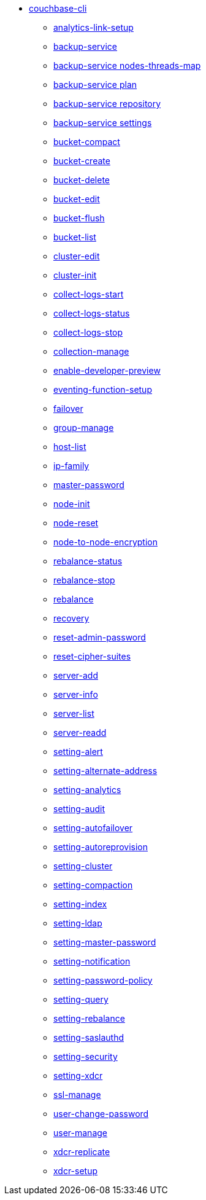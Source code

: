 * xref:cli:cbcli/couchbase-cli.adoc[couchbase-cli]
 ** xref:cli:cbcli/couchbase-cli-analytics-link-setup.adoc[analytics-link-setup]
 ** xref:cli:cbcli/couchbase-cli-backup-service.adoc[backup-service]
 ** xref:cli:cbcli/couchbase-cli-backup-service-nodes-threads-map.adoc[backup-service nodes-threads-map]
 ** xref:cli:cbcli/couchbase-cli-backup-service-plan.adoc[backup-service plan]
 ** xref:cli:cbcli/couchbase-cli-backup-service-repository.adoc[backup-service repository]
 ** xref:cli:cbcli/couchbase-cli-backup-service-settings.adoc[backup-service settings]
 ** xref:cli:cbcli/couchbase-cli-bucket-compact.adoc[bucket-compact]
 ** xref:cli:cbcli/couchbase-cli-bucket-create.adoc[bucket-create]
 ** xref:cli:cbcli/couchbase-cli-bucket-delete.adoc[bucket-delete]
 ** xref:cli:cbcli/couchbase-cli-bucket-edit.adoc[bucket-edit]
 ** xref:cli:cbcli/couchbase-cli-bucket-flush.adoc[bucket-flush]
 ** xref:cli:cbcli/couchbase-cli-bucket-list.adoc[bucket-list]
 ** xref:cli:cbcli/couchbase-cli-cluster-edit.adoc[cluster-edit]
 ** xref:cli:cbcli/couchbase-cli-cluster-init.adoc[cluster-init]
 ** xref:cli:cbcli/couchbase-cli-collect-logs-start.adoc[collect-logs-start]
 ** xref:cli:cbcli/couchbase-cli-collect-logs-status.adoc[collect-logs-status]
 ** xref:cli:cbcli/couchbase-cli-collect-logs-stop.adoc[collect-logs-stop]
 ** xref:cli:cbcli/couchbase-cli-collection-manage.adoc[collection-manage]
 ** xref:cli:cbcli/couchbase-cli-enable-developer-preview.adoc[enable-developer-preview]
 ** xref:cli:cbcli/couchbase-cli-eventing-function-setup.adoc[eventing-function-setup]
 ** xref:cli:cbcli/couchbase-cli-failover.adoc[failover]
 ** xref:cli:cbcli/couchbase-cli-group-manage.adoc[group-manage]
 ** xref:cli:cbcli/couchbase-cli-host-list.adoc[host-list]
 ** xref:cli:cbcli/couchbase-cli-ip-family.adoc[ip-family]
 ** xref:cli:cbcli/couchbase-cli-master-password.adoc[master-password]
 ** xref:cli:cbcli/couchbase-cli-node-init.adoc[node-init]
 ** xref:cli:cbcli/couchbase-cli-node-reset.adoc[node-reset]
 ** xref:cli:cbcli/couchbase-cli-node-to-node-encryption.adoc[node-to-node-encryption]
 ** xref:cli:cbcli/couchbase-cli-rebalance-status.adoc[rebalance-status]
 ** xref:cli:cbcli/couchbase-cli-rebalance-stop.adoc[rebalance-stop]
 ** xref:cli:cbcli/couchbase-cli-rebalance.adoc[rebalance]
 ** xref:cli:cbcli/couchbase-cli-recovery.adoc[recovery]
 ** xref:cli:cbcli/couchbase-cli-reset-admin-password.adoc[reset-admin-password]
 ** xref:cli:cbcli/couchbase-cli-reset-cipher-suites.adoc[reset-cipher-suites]
 ** xref:cli:cbcli/couchbase-cli-server-add.adoc[server-add]
 ** xref:cli:cbcli/couchbase-cli-server-info.adoc[server-info]
 ** xref:cli:cbcli/couchbase-cli-server-list.adoc[server-list]
 ** xref:cli:cbcli/couchbase-cli-server-readd.adoc[server-readd]
 ** xref:cli:cbcli/couchbase-cli-setting-alert.adoc[setting-alert]
 ** xref:cli:cbcli/couchbase-cli-setting-alternate-address.adoc[setting-alternate-address]
 ** xref:cli:cbcli/couchbase-cli-setting-analytics.adoc[setting-analytics]
 ** xref:cli:cbcli/couchbase-cli-setting-audit.adoc[setting-audit]
 ** xref:cli:cbcli/couchbase-cli-setting-autofailover.adoc[setting-autofailover]
 ** xref:cli:cbcli/couchbase-cli-setting-autoreprovision.adoc[setting-autoreprovision]
 ** xref:cli:cbcli/couchbase-cli-setting-cluster.adoc[setting-cluster]
 ** xref:cli:cbcli/couchbase-cli-setting-compaction.adoc[setting-compaction]
 ** xref:cli:cbcli/couchbase-cli-setting-index.adoc[setting-index]
 ** xref:cli:cbcli/couchbase-cli-setting-ldap.adoc[setting-ldap]
 ** xref:cli:cbcli/couchbase-cli-setting-master-password.adoc[setting-master-password]
 ** xref:cli:cbcli/couchbase-cli-setting-notification.adoc[setting-notification]
 ** xref:cli:cbcli/couchbase-cli-setting-password-policy.adoc[setting-password-policy]
 ** xref:cli:cbcli/couchbase-cli-setting-query.adoc[setting-query]
 ** xref:cli:cbcli/couchbase-cli-setting-rebalance.adoc[setting-rebalance]
 ** xref:cli:cbcli/couchbase-cli-setting-saslauthd.adoc[setting-saslauthd]
 ** xref:cli:cbcli/couchbase-cli-setting-security.adoc[setting-security]
 ** xref:cli:cbcli/couchbase-cli-setting-xdcr.adoc[setting-xdcr]
 ** xref:cli:cbcli/couchbase-cli-ssl-manage.adoc[ssl-manage]
 ** xref:cli:cbcli/couchbase-cli-user-change-password.adoc[user-change-password]
 ** xref:cli:cbcli/couchbase-cli-user-manage.adoc[user-manage]
 ** xref:cli:cbcli/couchbase-cli-xdcr-replicate.adoc[xdcr-replicate]
 ** xref:cli:cbcli/couchbase-cli-xdcr-setup.adoc[xdcr-setup]

